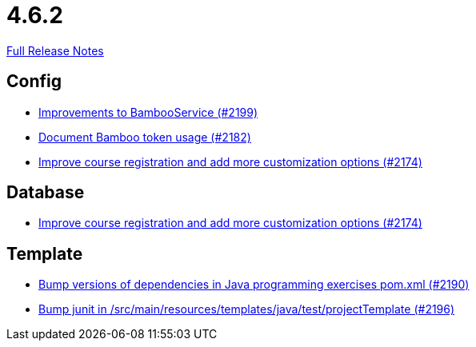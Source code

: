 // SPDX-FileCopyrightText: 2023 Artemis Changelog Contributors
//
// SPDX-License-Identifier: CC-BY-SA-4.0

= 4.6.2

link:https://github.com/ls1intum/Artemis/releases/tag/4.6.2[Full Release Notes]

== Config

* link:https://www.github.com/ls1intum/Artemis/commit/0949e556fc83e6b4d93d6ad1503bc9cd94a2c285/[Improvements to BambooService (#2199)]
* link:https://www.github.com/ls1intum/Artemis/commit/31fec8f56fcea75844a0ab0718781e91f5d62aca/[Document Bamboo token usage (#2182)]
* link:https://www.github.com/ls1intum/Artemis/commit/f6cf7da8bd34692850406eecc87e8e0c199a3110/[Improve course registration and add more customization options (#2174)]


== Database

* link:https://www.github.com/ls1intum/Artemis/commit/f6cf7da8bd34692850406eecc87e8e0c199a3110/[Improve course registration and add more customization options (#2174)]


== Template

* link:https://www.github.com/ls1intum/Artemis/commit/453f1a81c37d40f0ab964956697f9e8648d28064/[Bump versions of dependencies in Java programming exercises pom.xml  (#2190)]
* link:https://www.github.com/ls1intum/Artemis/commit/607dfd7d2e706925963bc1fbb499faa5cbf8e424/[Bump junit in /src/main/resources/templates/java/test/projectTemplate (#2196)]
